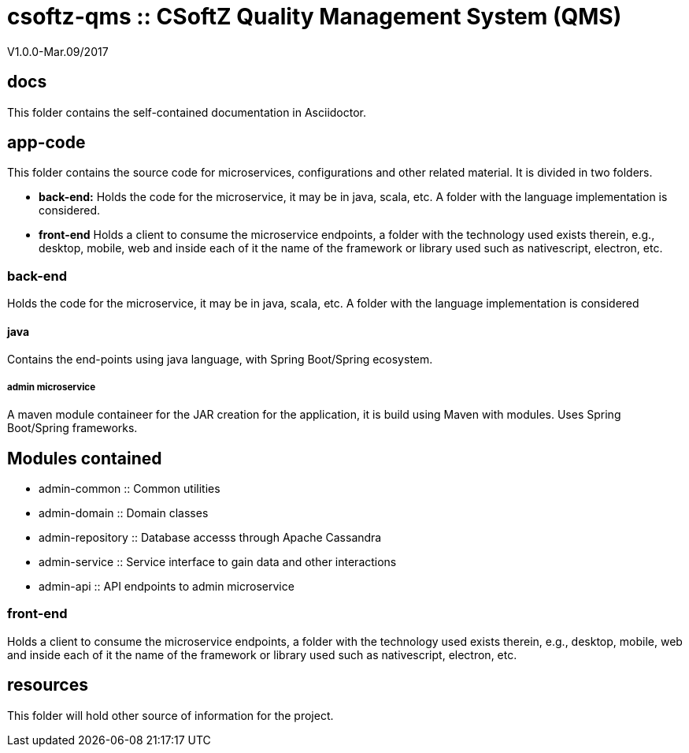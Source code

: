 = csoftz-qms :: CSoftZ Quality Management System (QMS)

V1.0.0-Mar.09/2017

== docs 

This folder contains the self-contained documentation in Asciidoctor.

== app-code
This folder contains the source code for microservices, configurations and other related material. It is divided in two folders.

* *back-end:* Holds the code for the microservice, it may be in java, scala, etc. A folder with the language implementation is considered.
* *front-end* Holds a client to consume the microservice endpoints, a folder with the technology used exists therein, e.g., desktop, mobile, web and inside
each of it the name of the framework or library used such as nativescript, electron, etc.

=== back-end
Holds the code for the microservice, it may be in java, scala, etc. A folder with the language implementation is considered

==== java
Contains the end-points using java language, with Spring Boot/Spring ecosystem.

===== admin microservice
A maven module containeer for the JAR creation for the application, it is build using Maven with modules. Uses Spring Boot/Spring frameworks.

Modules contained
-----------------

* admin-common :: Common utilities
* admin-domain :: Domain classes
* admin-repository :: Database accesss through Apache Cassandra
* admin-service :: Service interface to gain data and other interactions
* admin-api :: API  endpoints to admin microservice

=== front-end
Holds a client to consume the microservice endpoints, a folder with the technology used exists therein, e.g., desktop, mobile, web and inside
each of it the name of the framework or library used such as nativescript, electron, etc.

== resources
This folder will hold other source of information for the project.
